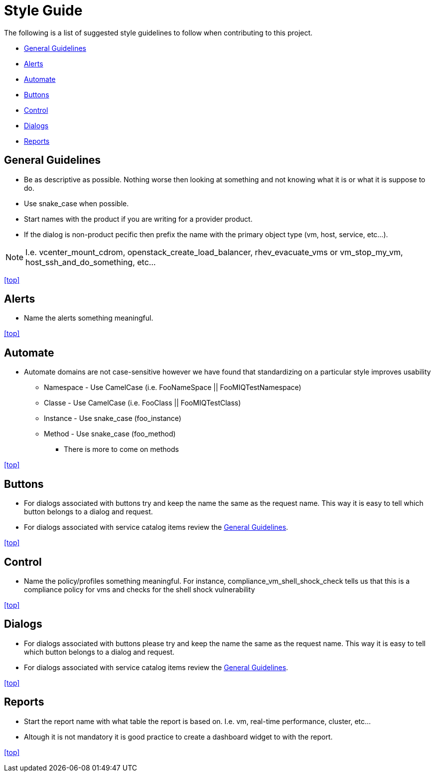 ////
 style_guide.adoc

-------------------------------------------------------------------------------
   Copyright 2016 Kevin Morey <kevin@redhat.com>

   Licensed under the Apache License, Version 2.0 (the "License");
   you may not use this file except in compliance with the License.
   You may obtain a copy of the License at

       http://www.apache.org/licenses/LICENSE-2.0

   Unless required by applicable law or agreed to in writing, software
   distributed under the License is distributed on an "AS IS" BASIS,
   WITHOUT WARRANTIES OR CONDITIONS OF ANY KIND, either express or implied.
   See the License for the specific language governing permissions and
   limitations under the License.
-------------------------------------------------------------------------------
////

= Style Guide
The following is a list of suggested style guidelines to follow when contributing to this project.

* <<General Guidelines>>
* <<Alerts>>
* <<Automate>>
* <<Buttons>>
* <<Control>>
* <<Dialogs>>
* <<Reports>>

== General Guidelines
* Be as descriptive as possible. Nothing worse then looking at something and not knowing what it is or what it is suppose to do.
* Use snake_case when possible.
* Start names with the product if you are writing for a provider product.
* If the dialog is non-product pecific then prefix the name with the primary object type (vm, host, service, etc...).

NOTE: I.e. vcenter_mount_cdrom, openstack_create_load_balancer, rhev_evacuate_vms or vm_stop_my_vm, host_ssh_and_do_something, etc...

<<top>>

== Alerts
* Name the alerts something meaningful.

<<top>>

== Automate
* Automate domains are not case-sensitive however we have found that standardizing on a particular style improves usability
** Namespace - Use CamelCase (i.e. FooNameSpace || FooMIQTestNamespace)
** Classe - Use CamelCase (i.e. FooClass || FooMIQTestClass)
** Instance - Use snake_case (foo_instance)
** Method - Use snake_case (foo_method)
*** There is more to come on methods

<<top>>

== Buttons
* For dialogs associated with buttons try and keep the name the same as the request name. This way it is easy to tell which button belongs to a dialog and request.
* For dialogs associated with service catalog items review the <<General Guidelines>>.

<<top>>

== Control
* Name the policy/profiles something meaningful. For instance, compliance_vm_shell_shock_check tells us that this is a compliance policy for vms and checks for the shell shock vulnerability

<<top>>

== Dialogs
* For dialogs associated with buttons please try and keep the name the same as the request name. This way it is easy to tell which button belongs to a dialog and request.
* For dialogs associated with service catalog items review the <<General Guidelines>>.

<<top>>

== Reports
* Start the report name with what table the report is based on. I.e. vm, real-time performance, cluster, etc...
* Altough it is not mandatory it is good practice to create a dashboard widget to with the report.

<<top>>
